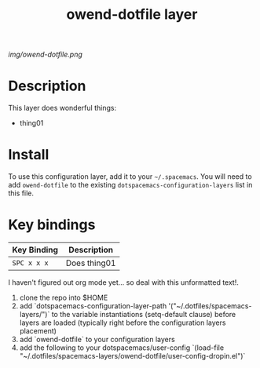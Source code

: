 #+TITLE: owend-dotfile layer

# The maximum height of the logo should be 200 pixels.
[[img/owend-dotfile.png]]

# TOC links should be GitHub style anchors.
* Table of Contents                                        :TOC_4_gh:noexport:
 - [[#description][Description]]
 - [[#install][Install]]
 - [[#key-bindings][Key bindings]]

* Description
This layer does wonderful things:
  - thing01

* Install
To use this configuration layer, add it to your =~/.spacemacs=. You will need to
add =owend-dotfile= to the existing =dotspacemacs-configuration-layers= list in this
file.

* Key bindings

| Key Binding | Description    |
|-------------+----------------|
| ~SPC x x x~ | Does thing01   |
# Use GitHub URLs if you wish to link a Spacemacs documentation file or its heading.
# Examples:
# [[https://github.com/syl20bnr/spacemacs/blob/master/doc/VIMUSERS.org#sessions]]
# [[https://github.com/syl20bnr/spacemacs/blob/master/layers/%2Bfun/emoji/README.org][Link to Emoji layer README.org]]
# If space-doc-mode is enabled, Spacemacs will open a local copy of the linked file.

I haven't figured out org mode yet... so deal with this unformatted text!.

1) clone the repo into $HOME
2) add `dotspacemacs-configuration-layer-path '("~/.dotfiles/spacemacs-layers/")` to the variable instantiations (setq-default clause) before layers are loaded (typically right before the configuration layers placement)
3) add `owend-dotfile` to your configuration layers
4) add the following to your dotspacemacs/user-config `(load-file "~/.dotfiles/spacemacs-layers/owend-dotfile/user-config-dropin.el")`
